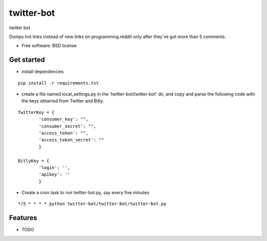 ===============================
twitter-bot
===============================

.. image:: https://badge.fury.io/py/twitter-bot.png
    :target: http://badge.fury.io/py/twitter-bot

.. image:: https://travis-ci.org/chrishan/twitter-bot.png?branch=master
        :target: https://travis-ci.org/chrishan/twitter-bot

.. image:: https://pypip.in/d/twitter-bot/badge.png
        :target: https://crate.io/packages/twitter-bot?version=latest


twitter bot

Dumps hot links instead of new links on programming.reddit only after they've got more than 5 comments.


* Free software: BSD license

Get started
-----------

* install dependencies

::

    pip install -r requirements.txt

* create a file named local_settings.py in the 'twitter-bot/twitter-bot' dir, and copy and parse the following code with the keys obtained from Twitter and Bitly.


::

    TwitterKey = {
            'consumer_key': "",
            'consumer_secret': "",
            'access_token': "",
            'access_token_secret': ""
            }
    
    BitlyKey = {
            'login': '',
            'apikey': ''
            }

* Create a cron task to run twitter-bot.py, say every five minutes

::

    */5 * * * * python twitter-bot/twitter-bot/twitter-bot.py

Features
--------

* TODO
